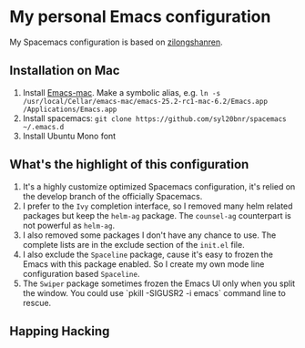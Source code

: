 * My personal Emacs configuration
My Spacemacs configuration is based on [[https://github.com/zilongshanren/spacemacs-private][zilongshanren]].

** Installation on Mac
1. Install [[https://github.com/railwaycat/homebrew-emacsmacport][Emacs-mac]]. Make a symbolic alias, e.g. ~ln -s /usr/local/Cellar/emacs-mac/emacs-25.2-rc1-mac-6.2/Emacs.app /Applications/Emacs.app~ 
2. Install spacemacs: ~git clone https://github.com/syl20bnr/spacemacs ~/.emacs.d~
3. Install Ubuntu Mono font

** What's the highlight of this configuration
1. It's a highly customize optimized Spacemacs configuration, it's relied on the develop branch of the officially Spacemacs.
2. I prefer to the =Ivy= completion interface, so I removed many helm related packages but keep the =helm-ag= package. The =counsel-ag= counterpart is not powerful as =helm-ag=.
3. I also removed some packages I don't have any chance to use. The complete lists are in the exclude section of the =init.el= file.
4. I also exclude the =Spaceline= package, cause it's easy to frozen the Emacs with this package enabled. So I create my own mode line configuration based =Spaceline=.
5. The =Swiper= package sometimes frozen the Emacs UI only when you split the window. You could use `pkill -SIGUSR2 -i emacs` command line to rescue.

** Happing Hacking
